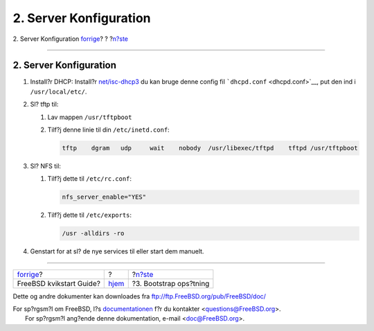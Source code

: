 =======================
2. Server Konfiguration
=======================

.. raw:: html

   <div class="navheader">

2. Server Konfiguration
`forrige <index.html>`__?
?
?\ `n?ste <bootstrap-config.html>`__

--------------

.. raw:: html

   </div>

.. raw:: html

   <div class="sect1">

.. raw:: html

   <div class="titlepage" xmlns="">

.. raw:: html

   <div>

.. raw:: html

   <div>

2. Server Konfiguration
-----------------------

.. raw:: html

   </div>

.. raw:: html

   </div>

.. raw:: html

   </div>

.. raw:: html

   <div class="procedure">

#. Install?r DHCP: Install?r
   `net/isc-dhcp3 <http://www.freebsd.org/cgi/url.cgi?ports/net/isc-dhcp3/pkg-descr>`__
   du kan bruge denne config fil ```dhcpd.conf`` <dhcpd.conf>`__, put
   den ind i ``/usr/local/etc/``.

#. Sl? tftp til:

   .. raw:: html

      <div class="procedure">

   #. Lav mappen ``/usr/tftpboot``

   #. Tilf?j denne linie til din ``/etc/inetd.conf``:

      .. code:: programlisting

          tftp    dgram   udp     wait    nobody  /usr/libexec/tftpd    tftpd /usr/tftpboot

   .. raw:: html

      </div>

#. Sl? NFS til:

   .. raw:: html

      <div class="procedure">

   #. Tilf?j dette til ``/etc/rc.conf``:

      .. code:: programlisting

          nfs_server_enable="YES"

   #. Tilf?j dette til ``/etc/exports``:

      .. code:: programlisting

          /usr -alldirs -ro

   .. raw:: html

      </div>

#. Genstart for at sl? de nye services til eller start dem manuelt.

.. raw:: html

   </div>

.. raw:: html

   </div>

.. raw:: html

   <div class="navfooter">

--------------

+-----------------------------+-------------------------+----------------------------------------+
| `forrige <index.html>`__?   | ?                       | ?\ `n?ste <bootstrap-config.html>`__   |
+-----------------------------+-------------------------+----------------------------------------+
| FreeBSD kvikstart Guide?    | `hjem <index.html>`__   | ?3. Bootstrap ops?tning                |
+-----------------------------+-------------------------+----------------------------------------+

.. raw:: html

   </div>

Dette og andre dokumenter kan downloades fra
ftp://ftp.FreeBSD.org/pub/FreeBSD/doc/

| For sp?rgsm?l om FreeBSD, l?s
  `documentationen <http://www.FreeBSD.org/docs.html>`__ f?r du
  kontakter <questions@FreeBSD.org\ >.
|  For sp?rgsm?l ang?ende denne dokumentation, e-mail
  <doc@FreeBSD.org\ >.
